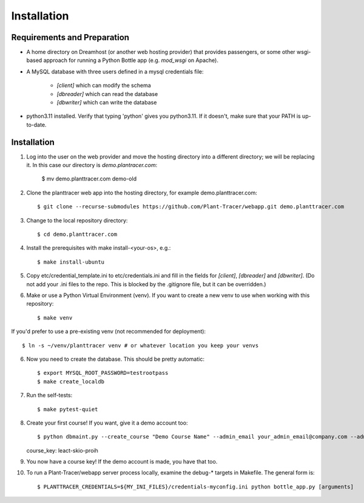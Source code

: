 Installation
============

Requirements and Preparation
----------------------------
* A home directory on Dreamhost (or another web hosting provider) that provides passengers, or some other wsgi-based approach for running a Python Bottle app (e.g. `mod_wsgi` on Apache).

* A MySQL database with three users defined in a mysql credentials file:

    * `[client]` which can modify the schema
    * `[dbreader]` which can read the database
    * `[dbwriter]` which can write the database

* python3.11 installed. Verify that typing 'python' gives you python3.11. If it doesn't, make sure that your PATH is up-to-date.

Installation
------------

1. Log into the user on the web provider and move the hosting directory into a different directory; we will be replacing it. In this case our directory is `demo.plantracer.com`:

    $ mv demo.planttracer.com demo-old

2. Clone the planttracer web app into the hosting directory, for example demo.planttracer.com::

    $ git clone --recurse-submodules https://github.com/Plant-Tracer/webapp.git demo.planttracer.com

3. Change to the local repository directory::

    $ cd demo.planttracer.com

4. Install the prerequisites with make install-<your-os>, e.g.::

    $ make install-ubuntu

5. Copy etc/credential_template.ini to etc/credentials.ini and fill in the fields for `[client]`, `[dbreader]` and `[dbwriter]`. (Do not add your .ini files to the repo. This is blocked by the .gitignore file, but it can be overridden.)

6. Make or use a Python Virtual Environment (venv). If you want to create a new venv to use when working with this repository::

   $ make venv

If you'd prefer to use a pre-existing venv (not recommended for deployment)::

   $ ln -s ~/venv/planttracer venv # or whatever location you keep your venvs

6. Now you need to create the database. This should be pretty automatic::

   $ export MYSQL_ROOT_PASSWORD=testrootpass
   $ make create_localdb

7. Run the self-tests::

   $ make pytest-quiet

8. Create your first course! If you want, give it a demo account too::

   $ python dbmaint.py --create_course "Demo Course Name" --admin_email your_admin_email@company.com --admin_name "Your Name" [--demo_email your_demo_email@company.com]
   course_key: leact-skio-proih

9. You now have a course key! If the demo account is made, you have that too.

10. To run a Plant-Tracer/webapp server process locally, examine the debug-* targets in Makefile. The general form is::

    $ PLANTTRACER_CREDENTIALS=${MY_INI_FILES}/credentials-myconfig.ini python bottle_app.py [arguments]

